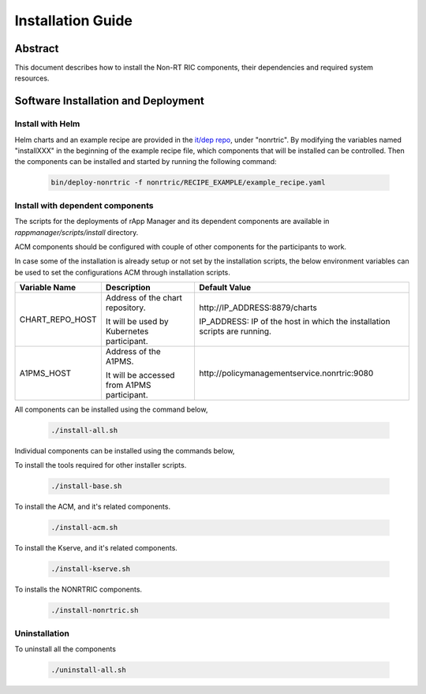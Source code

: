 .. This work is licensed under a Creative Commons Attribution 4.0 International License.
.. http://creativecommons.org/licenses/by/4.0
.. Copyright (C) 2023 OpenInfra Foundation Europe. All rights reserved.

Installation Guide
==================

Abstract
--------

This document describes how to install the Non-RT RIC components, their dependencies and required system resources.

Software Installation and Deployment
------------------------------------

Install with Helm
+++++++++++++++++

Helm charts and an example recipe are provided in the `it/dep repo <https://gerrit.o-ran-sc.org/r/admin/repos/it/dep>`_,
under "nonrtric". By modifying the variables named "installXXX" in the beginning of the example recipe file, which
components that will be installed can be controlled. Then the components can be installed and started by running the
following command:

      .. code-block:: bash

        bin/deploy-nonrtric -f nonrtric/RECIPE_EXAMPLE/example_recipe.yaml

Install with dependent components
+++++++++++++++++++++++++++++++++

The scripts for the deployments of rApp Manager and its dependent components are available in *rappmanager/scripts/install* directory.

ACM components should be configured with couple of other components for the participants to work.

In case some of the installation is already setup or not set by the installation scripts, the below environment variables can be used to set the configurations ACM through installation scripts.

+--------------------+--------------------------------------------+----------------------------------------------+
| **Variable Name**  | **Description**                            | **Default Value**                            |
+--------------------+--------------------------------------------+----------------------------------------------+
| CHART_REPO_HOST    | Address of the chart repository.           | \http://IP_ADDRESS:8879/charts               |
|                    |                                            |                                              |
|                    | It will be used by Kubernetes participant. | IP_ADDRESS: IP of the host in which          |
|                    |                                            | the installation scripts are running.        |
+--------------------+--------------------------------------------+----------------------------------------------+
| A1PMS_HOST         | Address of the A1PMS.                      | \http://policymanagementservice.nonrtric:9080|
|                    |                                            |                                              |
|                    | It will be accessed from A1PMS participant.|                                              |
+--------------------+--------------------------------------------+----------------------------------------------+

All components can be installed using the command below,

      .. code-block:: bash

        ./install-all.sh

Individual components can be installed using the commands below,

To install the tools required for other installer scripts.

      .. code-block:: bash

        ./install-base.sh

To install the ACM, and it's related components.

      .. code-block:: bash

        ./install-acm.sh

To install the Kserve, and it's related components.

      .. code-block:: bash

        ./install-kserve.sh

To installs the NONRTRIC components.

      .. code-block:: bash

        ./install-nonrtric.sh


Uninstallation
++++++++++++++
To uninstall all the components

      .. code-block:: bash

        ./uninstall-all.sh

